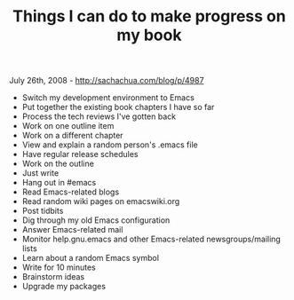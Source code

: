 #+TITLE: Things I can do to make progress on my book

July 26th, 2008 -
[[http://sachachua.com/blog/p/4987][http://sachachua.com/blog/p/4987]]

-  Switch my development environment to Emacs
-  Put together the existing book chapters I have so far
-  Process the tech reviews I've gotten back
-  Work on one outline item
-  Work on a different chapter
-  View and explain a random person's .emacs file
-  Have regular release schedules
-  Work on the outline
-  Just write
-  Hang out in #emacs
-  Read Emacs-related blogs
-  Read random wiki pages on emacswiki.org
-  Post tidbits
-  Dig through my old Emacs configuration
-  Answer Emacs-related mail
-  Monitor help.gnu.emacs and other Emacs-related newsgroups/mailing
   lists
-  Learn about a random Emacs symbol
-  Write for 10 minutes
-  Brainstorm ideas
-  Upgrade my packages

